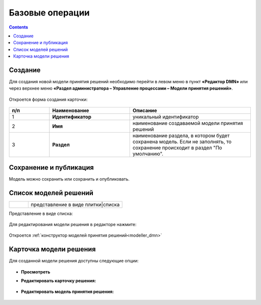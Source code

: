 Базовые операции
================

.. _new_dmn:

.. contents::

Создание
--------

Для создания новой модели принятия решений необходимо перейти в левом меню в пункт **«Редактор DMN»** или через верхнее меню **«Раздел администратора – Управление процессами – Модели принятия решений»**.

 .. image:: _static/dmn_02.png
       :width: 300
       :align: center

Откроется форма создания карточки:

 .. image:: _static/dmn_03.png
       :width: 600
       :align: center

.. list-table::
      :widths: 10 20 30
      :header-rows: 1
      :align: center
      :class: tight-table 

      * - п/п
        - Наименование
        - Описание
      * - 1
        - **Идентификатор**
        - уникальный идентификатор
      * - 2
        - **Имя**
        - наименование создаваемой модели принятия решений
      * - 3
        - **Раздел**
        - наименование раздела, в котором будет сохранена модель. Если не заполнять, то сохранение происходит в раздел "По умолчанию".

Сохранение и публикация
-----------------------

Модель можно сохранить или сохранить и опубликовать.

 .. image:: _static/dmn_04.png
       :width: 600
       :align: center

Список моделей решений
------------------------

.. list-table::
      :widths: 1 5
      :class: tight-table 

      * - 
               .. image:: _static/dmn_05.png
                :width: 50
                :align: center

        - представление в виде плитки|списка

Представление в виде списка:

 .. image:: _static/dmn_06.png
       :width: 600
       :align: center

Для редактирования модели решения в редакторе нажмите:

 .. image:: _static/dmn_07.png
       :width: 600
       :align: center

Откроется :ref:`конструктор моделей принятия решений<modeller_dmn>`

Карточка модели решения
------------------------

Для созданной модели решения доступны следующие опции:

 .. image:: _static/dmn_08.png
       :width: 200
       :align: center

* **Просмотреть**
* **Редактировать карточку решения:**

        .. image:: _static/dmn_09.png
            :width: 600
            :align: center

* **Редактировать модель принятия решения:**

        .. image:: _static/dmn_10.png
            :width: 600
            :align: center

